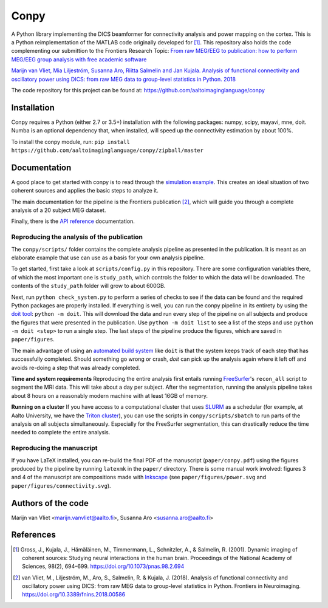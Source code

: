 .. conpy documentation master file, created by
   sphinx-quickstart on Fri Nov 24 14:06:52 2016.
   You can adapt this file completely to your liking, but it should at least
   contain the root ``toctree`` directive.

Conpy
==========

A Python library implementing the DICS beamformer for connectivity analysis and power mapping on the cortex. This is a Python reimplementation of the MATLAB code originally developed for [1]_. This repository also holds the code complementing our submittion to the Frontiers Research Topic: `From raw MEG/EEG to publication: how to perform MEG/EEG group analysis with free academic software <https://www.frontiersin.org/research-topics/5158>`_

`Marijn van Vliet, Mia Liljeström, Susanna Aro, Riitta Salmelin and Jan Kujala. Analysis of functional connectivity and oscillatory power using DICS: from raw MEG data to group-level statistics in Python. 2018 <https://doi.org/10.3389/fnins.2018.00586>`_

The code repository for this project can be found at: https://github.com/aaltoimaginglanguage/conpy

.. image:: connectivity.png

Installation
------------
Conpy requires a Python (either 2.7 or 3.5+) installation with the following packages: numpy, scipy, mayavi, mne, doit.
Numba is an optional dependency that, when installed, will speed up the connectivity estimation by about 100%.

To install the conpy module, run:
``pip install https://github.com/aaltoimaginglanguage/conpy/zipball/master``


Documentation
-------------
A good place to get started with conpy is to read through the `simulation example <auto_examples/plot_simulation.html>`_. This creates an ideal situation of two coherent sources and applies the basic steps to analyze it.

The main documentation for the pipeline is the Frontiers publication [2]_, which will guide you through a complete analysis of a 20 subject MEG dataset.

Finally, there is the `API reference <api.html>`_ documentation.


Reproducing the analysis of the publication
~~~~~~~~~~~~~~~~~~~~~~~~~~~~~~~~~~~~~~~~~~~

The ``conpy/scripts/`` folder contains the complete analysis pipeline as presented in the publication.
It is meant as an elaborate example that use can use as a basis for your own analysis pipeline.

To get started, first take a look at ``scripts/config.py`` in this repository.
There are some configuration variables there, of which the most important one is ``study_path``, which controls the folder to which the data will be downloaded.
The contents of the ``study_path`` folder will grow to about 600GB.

Next, run ``python check_system.py`` to perform a series of checks to see if the data can be found and the required Python packages are properly installed. 
If everything is well, you can run the conpy pipeline in its entirety by using the `doit tool <http://pydoit.org/>`_: ``python -m doit``. This will download the data and run every step of the pipeline on all subjects and produce the figures that were presented in the publication. Use ``python -m doit list`` to see a list of the steps and use ``python -m doit <step>`` to run a single step.
The last steps of the pipeline produce the figures, which are saved in ``paper/figures``.

The main advantage of using an `automated build system <https://en.wikipedia.org/wiki/Build_automation>`_ like ``doit`` is that the system keeps track of each step that has successfully completed.
Should something go wrong or crash, `doit` can pick up the analysis again where it left off and avoids re-doing a step that was already completed.

**Time and system requirements**  
Reproducing the entire analysis first entails running `FreeSurfer <https://surfer.nmr.mgh.harvard.edu/>`_'s ``recon_all`` script to segment the MRI data. This will take about a day per subject.
After the segmentation, running the analysis pipeline takes about 8 hours on a reasonably modern machine with at least 16GB of memory.

**Running on a cluster**
If you have access to a computational cluster that uses `SLURM <https://www.schedmd.com/>`_ as a schedular (for example, at Aalto University, we have the `Triton cluster <http://scicomp.aalto.fi/triton/>`_), you can use the scripts in ``conpy/scripts/sbatch`` to run parts of the analysis on all subjects simultaneously. Especially for the FreeSurfer segmentation, this can drastically reduce the time needed to complete the entire analysis.

Reproducing the manuscript
~~~~~~~~~~~~~~~~~~~~~~~~~~

If you have LaTeX installed, you can re-build the final PDF of the manuscript (``paper/conpy.pdf``) using the figures produced by the pipeline by running ``latexmk`` in the ``paper/`` directory. There is some manual work involved: figures 3 and 4 of the manuscript are compositions made with `Inkscape <https://inkscape.org>`_ (see ``paper/figures/power.svg`` and ``paper/figures/connectivity.svg``).


Authors of the code
-------------------
Marijn van Vliet <marijn.vanvliet@aalto.fi>, Susanna Aro <susanna.aro@aalto.fi>


References
----------
.. [1] Gross, J., Kujala, J., Hämäläinen, M., Timmermann, L., Schnitzler, A., & Salmelin, R. (2001). Dynamic imaging of coherent sources: Studying neural interactions in the human brain. Proceedings of the National Academy of Sciences, 98(2), 694–699. https://doi.org/10.1073/pnas.98.2.694

.. [2] van Vliet, M., Liljeström, M., Aro, S., Salmelin, R. & Kujala, J. (2018). Analysis of functional connectivity and oscillatory power using DICS: from raw MEG data to group-level statistics in Python. Frontiers in Neuroimaging. https://doi.org/10.3389/fnins.2018.00586

